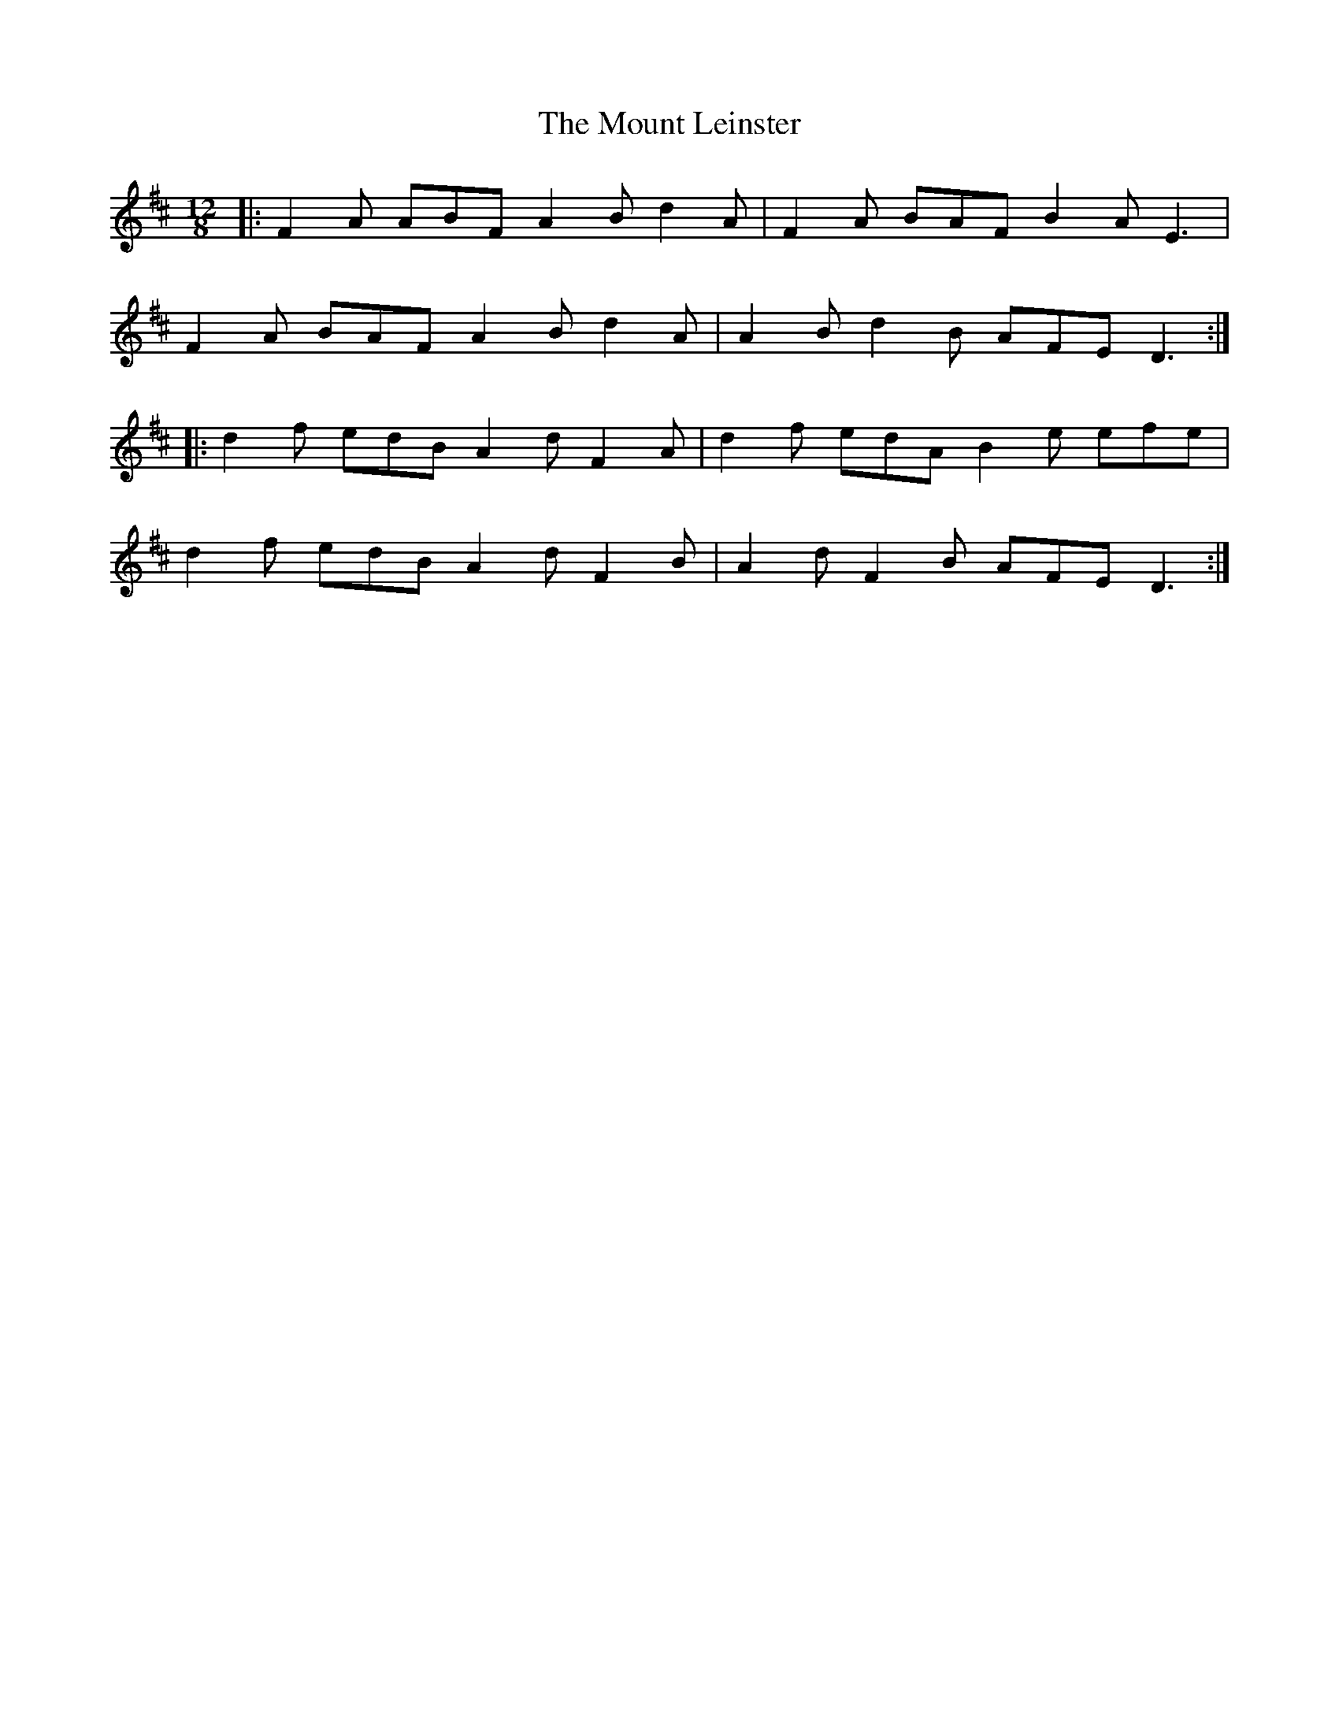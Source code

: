 X: 27871
T: Mount Leinster, The
R: slide
M: 12/8
K: Dmajor
|:F2 A ABF A2 B d2 A|F2 A BAF B2 A E3|
F2 A BAF A2 B d2 A|A2 B d2 B AFE D3:|
|:d2 f edB A2 d F2 A|d2 f edA B2 e efe|
d2 f edB A2 d F2 B|A2 d F2 B AFE D3:|

